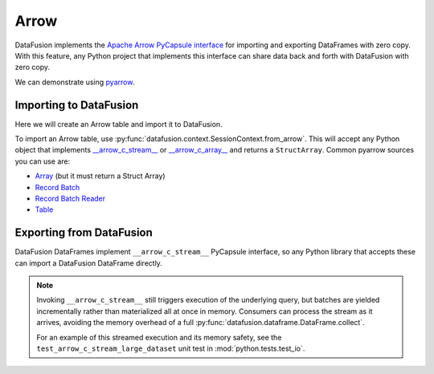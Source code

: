 .. Licensed to the Apache Software Foundation (ASF) under one
.. or more contributor license agreements.  See the NOTICE file
.. distributed with this work for additional information
.. regarding copyright ownership.  The ASF licenses this file
.. to you under the Apache License, Version 2.0 (the
.. "License"); you may not use this file except in compliance
.. with the License.  You may obtain a copy of the License at

..   http://www.apache.org/licenses/LICENSE-2.0

.. Unless required by applicable law or agreed to in writing,
.. software distributed under the License is distributed on an
.. "AS IS" BASIS, WITHOUT WARRANTIES OR CONDITIONS OF ANY
.. KIND, either express or implied.  See the License for the
.. specific language governing permissions and limitations
.. under the License.

Arrow
=====

DataFusion implements the
`Apache Arrow PyCapsule interface <https://arrow.apache.org/docs/format/CDataInterface/PyCapsuleInterface.html>`_
for importing and exporting DataFrames with zero copy. With this feature, any Python
project that implements this interface can share data back and forth with DataFusion
with zero copy.

We can demonstrate using `pyarrow <https://arrow.apache.org/docs/python/index.html>`_.

Importing to DataFusion
-----------------------

Here we will create an Arrow table and import it to DataFusion.

To import an Arrow table, use :py:func:`datafusion.context.SessionContext.from_arrow`.
This will accept any Python object that implements
`__arrow_c_stream__ <https://arrow.apache.org/docs/format/CDataInterface/PyCapsuleInterface.html#arrowstream-export>`_
or `__arrow_c_array__ <https://arrow.apache.org/docs/format/CDataInterface/PyCapsuleInterface.html#arrowarray-export>`_
and returns a ``StructArray``. Common pyarrow sources you can use are:

- `Array <https://arrow.apache.org/docs/python/generated/pyarrow.Array.html>`_ (but it must return a Struct Array)
- `Record Batch <https://arrow.apache.org/docs/python/generated/pyarrow.RecordBatch.html>`_
- `Record Batch Reader <https://arrow.apache.org/docs/python/generated/pyarrow.RecordBatchReader.html>`_
- `Table <https://arrow.apache.org/docs/python/generated/pyarrow.Table.html>`_

.. ipython:: python

    from datafusion import SessionContext
    import pyarrow as pa

    data = {"a": [1, 2, 3], "b": [4, 5, 6]}
    table = pa.Table.from_pydict(data)

    ctx = SessionContext()
    df = ctx.from_arrow(table)
    df

Exporting from DataFusion
-------------------------

DataFusion DataFrames implement ``__arrow_c_stream__`` PyCapsule interface, so any
Python library that accepts these can import a DataFusion DataFrame directly.

.. note::
    Invoking ``__arrow_c_stream__`` still triggers execution of the underlying
    query, but batches are yielded incrementally rather than materialized all at
    once in memory. Consumers can process the stream as it arrives, avoiding the
    memory overhead of a full
    :py:func:`datafusion.dataframe.DataFrame.collect`.

    For an example of this streamed execution and its memory safety, see the
    ``test_arrow_c_stream_large_dataset`` unit test in
    :mod:`python.tests.test_io`.


.. ipython:: python

    df = df.select((col("a") * lit(1.5)).alias("c"), lit("df").alias("d"))
    pa.table(df)

